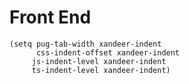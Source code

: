 * Front End

#+BEGIN_SRC elisp
(setq pug-tab-width xandeer-indent
      css-indent-offset xandeer-indent
     js-indent-level xandeer-indent
     ts-indent-level xandeer-indent)
#+END_SRC
